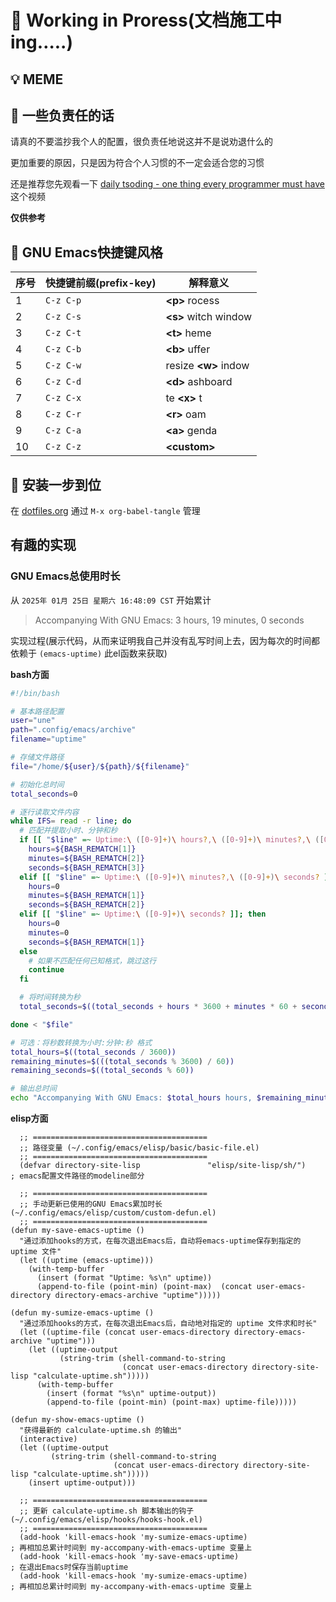 * 🔨 Working in Proress(文档施工中ing.....)

** 💡 MEME

[[./MEME/EmacsTheTrueEditor.png]]

** 📰 一些负责任的话

请真的不要滥抄我个人的配置，很负责任地说这并不是说劝退什么的

更加重要的原因，只是因为符合个人习惯的不一定会适合您的习惯

还是推荐您先观看一下 [[https://www.bilibili.com/video/BV1Fb421v7ZV][daily tsoding - one thing every programmer must have]] 这个视频

*仅供参考*

** 🎑 GNU Emacs快捷键风格

| 序号 | 快捷键前缀(prefix-key) | 解释意义            |
|------+-----------------------+--------------------|
|    1 | ~C-z C-p~             | *<p>* rocess       |
|    2 | ~C-z C-s~             | *<s>* witch window |
|    3 | ~C-z C-t~             | *<t>* heme         |
|    4 | ~C-z C-b~             | *<b>* uffer        |
|    5 | ~C-z C-w~             | resize *<w>* indow |
|    6 | ~C-z C-d~             | *<d>* ashboard     |
|    7 | ~C-z C-x~             | te *<x>* t         |
|    8 | ~C-z C-r~             | *<r>* oam          |
|    9 | ~C-z C-a~             | *<a>* genda        |
|   10 | ~C-z C-z~             | *<custom>*         |

** 🔧 安装一步到位

在 [[file:org/dotfiles.org][dotfiles.org]] 通过 ~M-x org-babel-tangle~ 管理 

** 有趣的实现

*** GNU Emacs总使用时长

从 ~2025年 01月 25日 星期六 16:48:09 CST~ 开始累计

#+begin_quote
Accompanying With GNU Emacs: 3 hours, 19 minutes, 0 seconds
#+end_quote

实现过程(展示代码，从而来证明我自己并没有乱写时间上去，因为每次的时间都依赖于 ~(emacs-uptime)~ 此el函数来获取)

*bash方面*
#+begin_src sh
  #!/bin/bash

  # 基本路径配置
  user="une"
  path=".config/emacs/archive"
  filename="uptime"

  # 存储文件路径
  file="/home/${user}/${path}/${filename}"

  # 初始化总时间
  total_seconds=0

  # 逐行读取文件内容
  while IFS= read -r line; do
    # 匹配并提取小时、分钟和秒
    if [[ "$line" =~ Uptime:\ ([0-9]+)\ hours?,\ ([0-9]+)\ minutes?,\ ([0-9]+)\ seconds? ]]; then
      hours=${BASH_REMATCH[1]}
      minutes=${BASH_REMATCH[2]}
      seconds=${BASH_REMATCH[3]}
    elif [[ "$line" =~ Uptime:\ ([0-9]+)\ minutes?,\ ([0-9]+)\ seconds? ]]; then
      hours=0
      minutes=${BASH_REMATCH[1]}
      seconds=${BASH_REMATCH[2]}
    elif [[ "$line" =~ Uptime:\ ([0-9]+)\ seconds? ]]; then
      hours=0
      minutes=0
      seconds=${BASH_REMATCH[1]}
    else
      # 如果不匹配任何已知格式，跳过这行
      continue
    fi

    # 将时间转换为秒
    total_seconds=$((total_seconds + hours * 3600 + minutes * 60 + seconds))

  done < "$file"

  # 可选：将秒数转换为小时:分钟:秒 格式
  total_hours=$((total_seconds / 3600))
  remaining_minutes=$(((total_seconds % 3600) / 60))
  remaining_seconds=$((total_seconds % 60))

  # 输出总时间
  echo "Accompanying With GNU Emacs: $total_hours hours, $remaining_minutes minutes, $remaining_seconds seconds" 
#+end_src

*elisp方面*
#+begin_src elisp
  ;; =======================================
  ;; 路径变量 (~/.config/emacs/elisp/basic/basic-file.el)
  ;; =======================================  
  (defvar directory-site-lisp               "elisp/site-lisp/sh/")                     ; emacs配置文件路径的modeline部分

  ;; =======================================
  ;; 手动更新已使用的GNU Emacs累加时长 (~/.config/emacs/elisp/custom/custom-defun.el)
  ;; =======================================
(defun my-save-emacs-uptime ()
  "通过添加hooks的方式，在每次退出Emacs后，自动将emacs-uptime保存到指定的 uptime 文件"
  (let ((uptime (emacs-uptime)))
    (with-temp-buffer
      (insert (format "Uptime: %s\n" uptime))
      (append-to-file (point-min) (point-max)  (concat user-emacs-directory directory-emacs-archive "uptime")))))

(defun my-sumize-emacs-uptime ()
  "通过添加hooks的方式，在每次退出Emacs后，自动地对指定的 uptime 文件求和时长"
  (let ((uptime-file (concat user-emacs-directory directory-emacs-archive "uptime")))
    (let ((uptime-output
           (string-trim (shell-command-to-string
                         (concat user-emacs-directory directory-site-lisp "calculate-uptime.sh")))))
      (with-temp-buffer
        (insert (format "%s\n" uptime-output))
        (append-to-file (point-min) (point-max) uptime-file)))))

(defun my-show-emacs-uptime ()
  "获得最新的 calculate-uptime.sh 的输出"
  (interactive)
  (let ((uptime-output
         (string-trim (shell-command-to-string
                       (concat user-emacs-directory directory-site-lisp "calculate-uptime.sh")))))
    (insert uptime-output)))

  ;; =======================================
  ;; 更新 calculate-uptime.sh 脚本输出的钩子 (~/.config/emacs/elisp/hooks/hooks-hook.el)
  ;; =======================================
  (add-hook 'kill-emacs-hook 'my-sumize-emacs-uptime)                          ; 再相加总累计时间到 my-accompany-with-emacs-uptime 变量上
  (add-hook 'kill-emacs-hook 'my-save-emacs-uptime)                            ; 在退出Emacs时保存当前uptime
  (add-hook 'kill-emacs-hook 'my-sumize-emacs-uptime)                          ; 再相加总累计时间到 my-accompany-with-emacs-uptime 变量上
#+end_src
